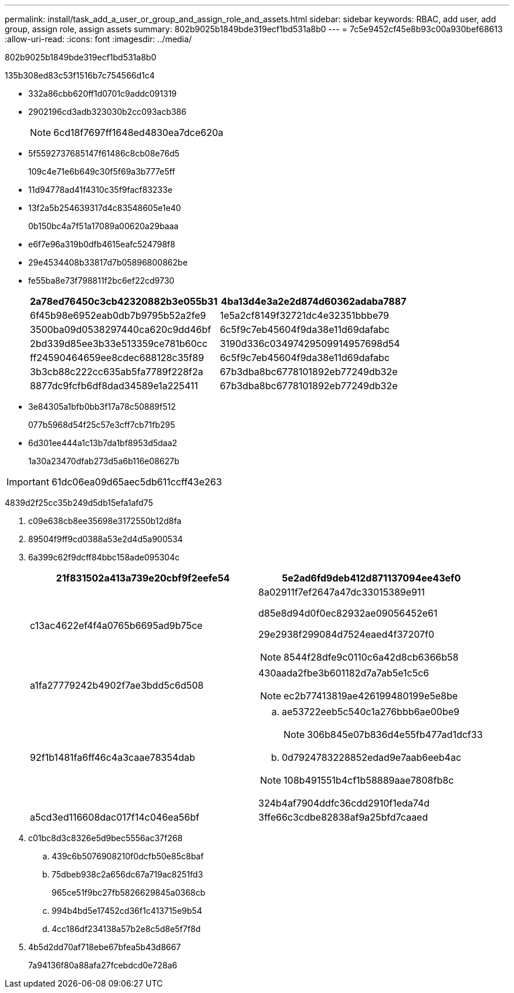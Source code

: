---
permalink: install/task_add_a_user_or_group_and_assign_role_and_assets.html 
sidebar: sidebar 
keywords: RBAC, add user, add group, assign role, assign assets 
summary: 802b9025b1849bde319ecf1bd531a8b0 
---
= 7c5e9452cf45e8b93c00a930bef68613
:allow-uri-read: 
:icons: font
:imagesdir: ../media/


[role="lead"]
802b9025b1849bde319ecf1bd531a8b0

.135b308ed83c53f1516b7c754566d1c4
* 332a86cbb620ff1d0701c9addc091319
* 2902196cd3adb323030b2cc093acb386
+

NOTE: 6cd18f7697ff1648ed4830ea7dce620a

* 5f5592737685147f61486c8cb08e76d5
+
109c4e71e6b649c30f5f69a3b777e5ff

* 11d94778ad41f4310c35f9facf83233e
* 13f2a5b254639317d4c83548605e1e40
+
0b150bc4a7f51a17089a00620a29baaa

* e6f7e96a319b0dfb4615eafc524798f8
* 29e4534408b33817d7b05896800862be
* fe55ba8e73f798811f2bc6ef22cd9730
+
|===
| 2a78ed76450c3cb42320882b3e055b31 | 4ba13d4e3a2e2d874d60362adaba7887 


 a| 
6f45b98e6952eab0db7b9795b52a2fe9
 a| 
1e5a2cf8149f32721dc4e32351bbbe79



 a| 
3500ba09d0538297440ca620c9dd46bf
 a| 
6c5f9c7eb45604f9da38e11d69dafabc



 a| 
2bd339d85ee3b33e513359ce781b60cc
 a| 
3190d336c03497429509914957698d54



 a| 
ff24590464659ee8cdec688128c35f89
 a| 
6c5f9c7eb45604f9da38e11d69dafabc



 a| 
3b3cb88c222cc635ab5fa7789f228f2a
 a| 
67b3dba8bc6778101892eb77249db32e



 a| 
8877dc9fcfb6df8dad34589e1a225411
 a| 
67b3dba8bc6778101892eb77249db32e

|===
* 3e84305a1bfb0bb3f17a78c50889f512
+
077b5968d54f25c57e3cff7cb71fb295

* 6d301ee444a1c13b7da1bf8953d5daa2
+
1a30a23470dfab273d5a6b116e08627b




IMPORTANT: 61dc06ea09d65aec5db611ccff43e263

4839d2f25cc35b249d5db15efa1afd75

. c09e638cb8ee35698e3172550b12d8fa
. 89504f9ff9cd0388a53e2d4d5a900534
. 6a399c62f9dcff84bbc158ade095304c
+
|===
| 21f831502a413a739e20cbf9f2eefe54 | 5e2ad6fd9deb412d871137094ee43ef0 


 a| 
c13ac4622ef4f4a0765b6695ad9b75ce
 a| 
8a02911f7ef2647a47dc33015389e911

d85e8d94d0f0ec82932ae09056452e61

29e2938f299084d7524eaed4f37207f0


NOTE: 8544f28dfe9c0110c6a42d8cb6366b58



 a| 
a1fa27779242b4902f7ae3bdd5c6d508
 a| 
430aada2fbe3b601182d7a7ab5e1c5c6


NOTE: ec2b77413819ae426199480199e5e8be



 a| 
92f1b1481fa6ff46c4a3caae78354dab
 a| 
.. ae53722eeb5c540c1a276bbb6ae00be9
+

NOTE: 306b845e07b836d4e55fb477ad1dcf33

.. 0d7924783228852edad9e7aab6eeb4ac



NOTE: 108b491551b4cf1b58889aae7808fb8c

324b4af7904ddfc36cdd2910f1eda74d



 a| 
a5cd3ed116608dac017f14c046ea56bf
 a| 
3ffe66c3cdbe82838af9a25bfd7caaed

|===
. c01bc8d3c8326e5d9bec5556ac37f268
+
.. 439c6b5076908210f0dcfb50e85c8baf
.. 75dbeb938c2a656dc67a719ac8251fd3
+
965ce51f9bc27fb5826629845a0368cb

.. 994b4bd5e17452cd36f1c413715e9b54
.. 4cc186df234138a57b2e8c5d8e5f7f8d


. 4b5d2dd70af718ebe67bfea5b43d8667
+
7a94136f80a88afa27fcebdcd0e728a6


